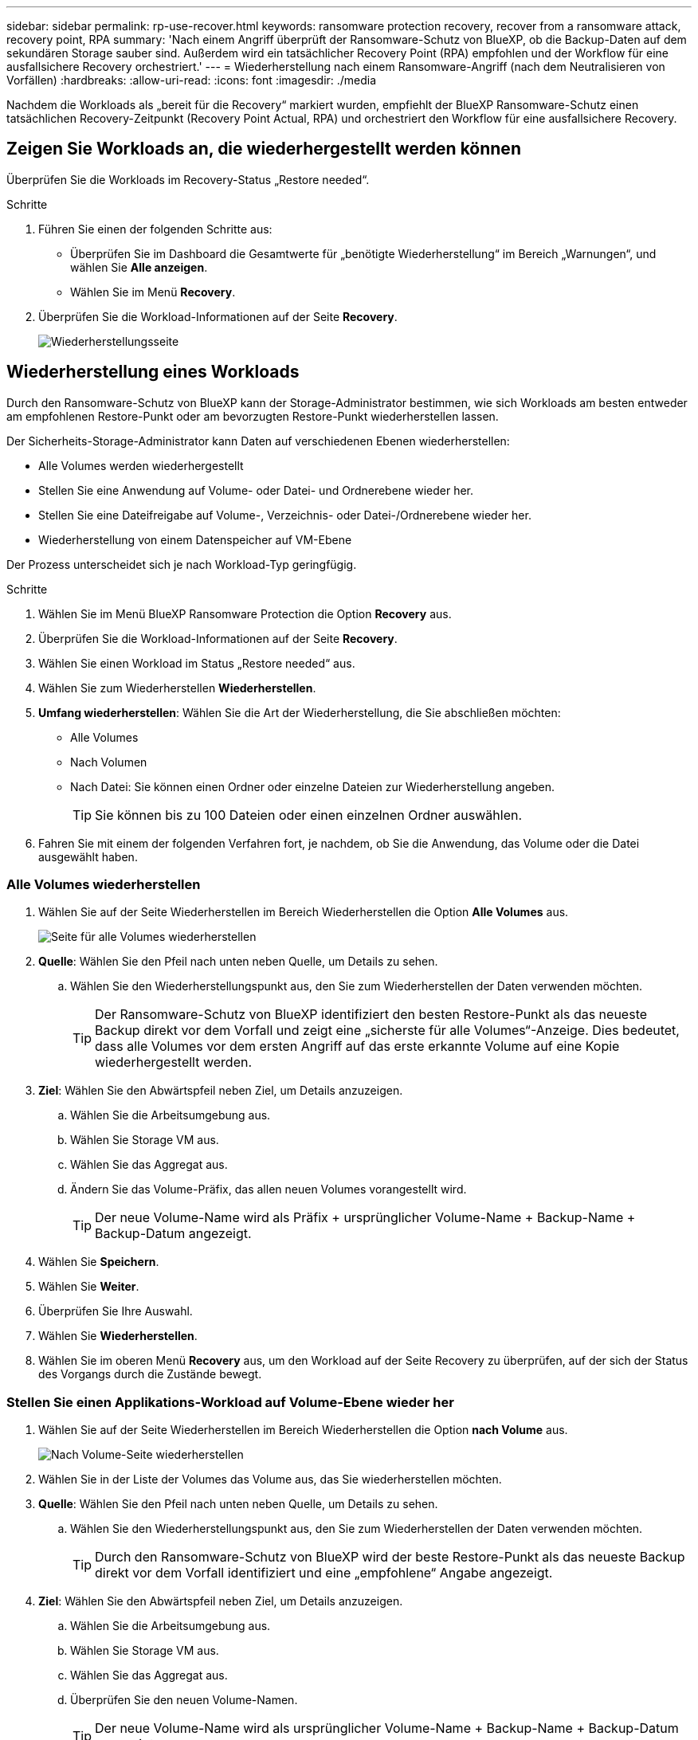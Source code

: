 ---
sidebar: sidebar 
permalink: rp-use-recover.html 
keywords: ransomware protection recovery, recover from a ransomware attack, recovery point, RPA 
summary: 'Nach einem Angriff überprüft der Ransomware-Schutz von BlueXP, ob die Backup-Daten auf dem sekundären Storage sauber sind. Außerdem wird ein tatsächlicher Recovery Point (RPA) empfohlen und der Workflow für eine ausfallsichere Recovery orchestriert.' 
---
= Wiederherstellung nach einem Ransomware-Angriff (nach dem Neutralisieren von Vorfällen)
:hardbreaks:
:allow-uri-read: 
:icons: font
:imagesdir: ./media


[role="lead"]
Nachdem die Workloads als „bereit für die Recovery“ markiert wurden, empfiehlt der BlueXP Ransomware-Schutz einen tatsächlichen Recovery-Zeitpunkt (Recovery Point Actual, RPA) und orchestriert den Workflow für eine ausfallsichere Recovery.



== Zeigen Sie Workloads an, die wiederhergestellt werden können

Überprüfen Sie die Workloads im Recovery-Status „Restore needed“.

.Schritte
. Führen Sie einen der folgenden Schritte aus:
+
** Überprüfen Sie im Dashboard die Gesamtwerte für „benötigte Wiederherstellung“ im Bereich „Warnungen“, und wählen Sie *Alle anzeigen*.
** Wählen Sie im Menü *Recovery*.


. Überprüfen Sie die Workload-Informationen auf der Seite *Recovery*.
+
image:screen-recovery.png["Wiederherstellungsseite"]





== Wiederherstellung eines Workloads

Durch den Ransomware-Schutz von BlueXP kann der Storage-Administrator bestimmen, wie sich Workloads am besten entweder am empfohlenen Restore-Punkt oder am bevorzugten Restore-Punkt wiederherstellen lassen.

Der Sicherheits-Storage-Administrator kann Daten auf verschiedenen Ebenen wiederherstellen:

* Alle Volumes werden wiederhergestellt
* Stellen Sie eine Anwendung auf Volume- oder Datei- und Ordnerebene wieder her.
* Stellen Sie eine Dateifreigabe auf Volume-, Verzeichnis- oder Datei-/Ordnerebene wieder her.
* Wiederherstellung von einem Datenspeicher auf VM-Ebene


Der Prozess unterscheidet sich je nach Workload-Typ geringfügig.

.Schritte
. Wählen Sie im Menü BlueXP Ransomware Protection die Option *Recovery* aus.
. Überprüfen Sie die Workload-Informationen auf der Seite *Recovery*.
. Wählen Sie einen Workload im Status „Restore needed“ aus.
. Wählen Sie zum Wiederherstellen *Wiederherstellen*.
. *Umfang wiederherstellen*: Wählen Sie die Art der Wiederherstellung, die Sie abschließen möchten:
+
** Alle Volumes
** Nach Volumen
** Nach Datei: Sie können einen Ordner oder einzelne Dateien zur Wiederherstellung angeben.
+

TIP: Sie können bis zu 100 Dateien oder einen einzelnen Ordner auswählen.



. Fahren Sie mit einem der folgenden Verfahren fort, je nachdem, ob Sie die Anwendung, das Volume oder die Datei ausgewählt haben.




=== Alle Volumes wiederherstellen

. Wählen Sie auf der Seite Wiederherstellen im Bereich Wiederherstellen die Option *Alle Volumes* aus.
+
image:screen-recovery-all-volumes.png["Seite für alle Volumes wiederherstellen"]

. *Quelle*: Wählen Sie den Pfeil nach unten neben Quelle, um Details zu sehen.
+
.. Wählen Sie den Wiederherstellungspunkt aus, den Sie zum Wiederherstellen der Daten verwenden möchten.
+

TIP: Der Ransomware-Schutz von BlueXP identifiziert den besten Restore-Punkt als das neueste Backup direkt vor dem Vorfall und zeigt eine „sicherste für alle Volumes“-Anzeige. Dies bedeutet, dass alle Volumes vor dem ersten Angriff auf das erste erkannte Volume auf eine Kopie wiederhergestellt werden.



. *Ziel*: Wählen Sie den Abwärtspfeil neben Ziel, um Details anzuzeigen.
+
.. Wählen Sie die Arbeitsumgebung aus.
.. Wählen Sie Storage VM aus.
.. Wählen Sie das Aggregat aus.
.. Ändern Sie das Volume-Präfix, das allen neuen Volumes vorangestellt wird.
+

TIP: Der neue Volume-Name wird als Präfix + ursprünglicher Volume-Name + Backup-Name + Backup-Datum angezeigt.



. Wählen Sie *Speichern*.
. Wählen Sie *Weiter*.
. Überprüfen Sie Ihre Auswahl.
. Wählen Sie *Wiederherstellen*.
. Wählen Sie im oberen Menü *Recovery* aus, um den Workload auf der Seite Recovery zu überprüfen, auf der sich der Status des Vorgangs durch die Zustände bewegt.




=== Stellen Sie einen Applikations-Workload auf Volume-Ebene wieder her

. Wählen Sie auf der Seite Wiederherstellen im Bereich Wiederherstellen die Option *nach Volume* aus.
+
image:screen-recovery-byvolume.png["Nach Volume-Seite wiederherstellen"]

. Wählen Sie in der Liste der Volumes das Volume aus, das Sie wiederherstellen möchten.
. *Quelle*: Wählen Sie den Pfeil nach unten neben Quelle, um Details zu sehen.
+
.. Wählen Sie den Wiederherstellungspunkt aus, den Sie zum Wiederherstellen der Daten verwenden möchten.
+

TIP: Durch den Ransomware-Schutz von BlueXP wird der beste Restore-Punkt als das neueste Backup direkt vor dem Vorfall identifiziert und eine „empfohlene“ Angabe angezeigt.



. *Ziel*: Wählen Sie den Abwärtspfeil neben Ziel, um Details anzuzeigen.
+
.. Wählen Sie die Arbeitsumgebung aus.
.. Wählen Sie Storage VM aus.
.. Wählen Sie das Aggregat aus.
.. Überprüfen Sie den neuen Volume-Namen.
+

TIP: Der neue Volume-Name wird als ursprünglicher Volume-Name + Backup-Name + Backup-Datum angezeigt.



. Wählen Sie *Speichern*.
. Wählen Sie *Weiter*.
. Überprüfen Sie Ihre Auswahl.
. Wählen Sie *Wiederherstellen*.
. Wählen Sie im oberen Menü *Recovery* aus, um den Workload auf der Seite Recovery zu überprüfen, auf der sich der Status des Vorgangs durch die Zustände bewegt.




=== Stellen Sie einen Applikations-Workload auf Dateiebene wieder her

. Wählen Sie auf der Seite Wiederherstellen im Bereich Wiederherstellen die Option *nach Datei* aus.
. Wählen Sie in der Liste der Volumes das Volume aus, das Sie wiederherstellen möchten.
. *Quelle*: Wählen Sie den Pfeil nach unten neben Quelle, um Details zu sehen.
+
.. Wählen Sie den Wiederherstellungspunkt aus, den Sie zum Wiederherstellen der Daten verwenden möchten.
+

TIP: Durch den Ransomware-Schutz von BlueXP wird der beste Restore-Punkt als das neueste Backup direkt vor dem Vorfall identifiziert und eine „empfohlene“ Angabe angezeigt.

.. Wählen Sie bis zu 100 Dateien oder einen einzelnen Ordner für die Wiederherstellung aus.


. *Ziel*: Wählen Sie den Abwärtspfeil neben Ziel, um Details anzuzeigen.
+
.. Legen Sie fest, wo die Daten wiederhergestellt werden sollen: Ursprünglicher Quellspeicherort oder alternativer Speicherort, den Sie angeben können.
+

TIP: Während die ursprünglichen Dateien oder das ursprüngliche Verzeichnis durch die wiederhergestellten Daten überschrieben werden, bleiben die ursprünglichen Datei- und Ordnernamen unverändert, es sei denn, Sie geben neue Namen an.

.. Wählen Sie die Arbeitsumgebung aus.
.. Wählen Sie Storage VM aus.
.. Geben Sie optional den Pfad ein.
+

TIP: Wenn Sie keinen Pfad für die Wiederherstellung angeben, werden die Dateien auf einem neuen Volume im Verzeichnis der obersten Ebene wiederhergestellt.

.. Wählen Sie aus, ob die Namen der wiederhergestellten Dateien oder des Verzeichnisses den Namen des aktuellen Speicherorts oder anderer Namen haben sollen.


. Wählen Sie *Speichern*.
. Wählen Sie *Weiter*.
. Überprüfen Sie Ihre Auswahl.
. Wählen Sie *Wiederherstellen*.
. Wählen Sie im oberen Menü *Recovery* aus, um den Workload auf der Seite Recovery zu überprüfen, auf der sich der Status des Vorgangs durch die Zustände bewegt.




=== Stellen Sie eine Dateifreigabe oder einen Datastore auf Volume- oder Dateiebene wieder her

. Wählen Sie auf der Seite Wiederherstellen im Bereich Wiederherstellen die Option *nach Volume* oder *nach Datei* aus, nachdem Sie eine Dateifreigabe oder einen Datastore ausgewählt haben, die wiederhergestellt werden sollen.
+
image:screen-recovery-fileshare.png["Wiederherstellungsseite mit Dateifreigabe-Wiederherstellung"]

. Wählen Sie in der Liste der Volumes das Volume aus, das Sie wiederherstellen möchten.
. *Quelle*: Wählen Sie den Pfeil nach unten neben Quelle, um Details zu sehen.
+
.. Wählen Sie den Wiederherstellungspunkt aus, den Sie zum Wiederherstellen der Daten verwenden möchten.
+

TIP: Durch den Ransomware-Schutz von BlueXP wird der beste Restore-Punkt als das neueste Backup direkt vor dem Vorfall identifiziert und eine „empfohlene“ Angabe angezeigt.



. *Ziel*: Wählen Sie den Abwärtspfeil neben Ziel, um Details anzuzeigen.
+
.. Legen Sie fest, wo die Daten wiederhergestellt werden sollen: Ursprünglicher Quellspeicherort oder alternativer Speicherort, den Sie angeben können.
+

TIP: Während die ursprünglichen Dateien oder das ursprüngliche Verzeichnis durch die wiederhergestellten Daten überschrieben werden, bleiben die ursprünglichen Datei- und Ordnernamen unverändert, es sei denn, Sie geben neue Namen an.

.. Wählen Sie die Arbeitsumgebung aus.
.. Wählen Sie Storage VM aus.
.. Geben Sie optional den Pfad ein.
+

TIP: Wenn Sie keinen Pfad für die Wiederherstellung angeben, werden die Dateien auf einem neuen Volume im Verzeichnis der obersten Ebene wiederhergestellt.



. Wählen Sie *Speichern*.
. Überprüfen Sie Ihre Auswahl.
. Wählen Sie *Wiederherstellen*.
. Wählen Sie im Menü * Recovery* aus, um die Arbeitslast auf der Seite Recovery zu überprüfen, auf der sich der Status des Vorgangs durch die Zustände bewegt.




=== Stellen Sie eine VM-Dateifreigabe auf VM-Ebene wieder her

Fahren Sie auf der Seite Wiederherstellung mit den folgenden Schritten fort, nachdem Sie eine wiederherzustellende VM ausgewählt haben.

. *Quelle*: Wählen Sie den Pfeil nach unten neben Quelle, um Details zu sehen.
+
image:screen-recovery-vm.png["Wiederherstellungsseite, die eine wiederherzustellende VM anzeigt"]

. Wählen Sie den Wiederherstellungspunkt aus, den Sie zum Wiederherstellen der Daten verwenden möchten.
. *Ziel*: Zum ursprünglichen Standort.
. Wählen Sie *Weiter*.
. Überprüfen Sie Ihre Auswahl.
. Wählen Sie *Wiederherstellen*.
. Wählen Sie im Menü * Recovery* aus, um die Arbeitslast auf der Seite Recovery zu überprüfen, auf der sich der Status des Vorgangs durch die Zustände bewegt.

